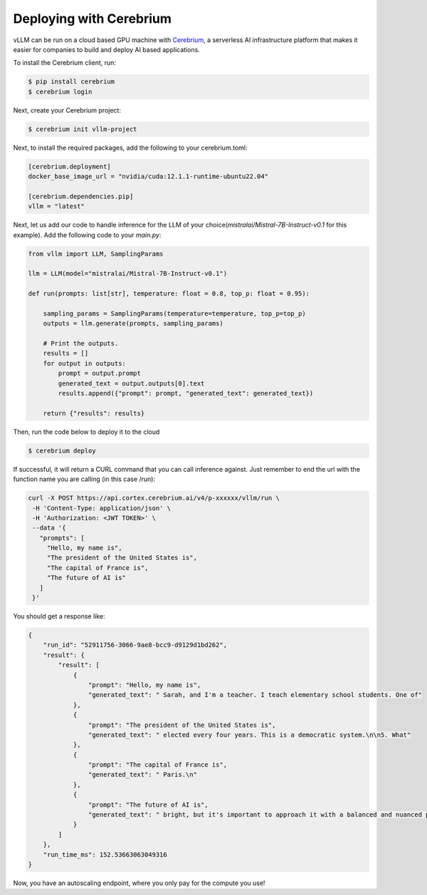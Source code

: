 .. _deploying_with_cerebrium:

Deploying with Cerebrium
============================

.. image:: https://i.ibb.co/hHcScTT/Screenshot-2024-06-13-at-10-14-54.png
   :alt: vLLM_plus_cerebrium
   :align: center

vLLM can be run on a cloud based GPU machine with `Cerebrium <https://www.cerebrium.ai/>`__, a serverless AI infrastructure platform that makes it easier for companies to build and deploy AI based applications.

To install the Cerebrium client, run:

.. code-block:: console

   $ pip install cerebrium
   $ cerebrium login

Next, create your Cerebrium project:

.. code-block:: console

    $ cerebrium init vllm-project

Next, to install the required packages, add the following to your cerebrium.toml:

.. code-block:: toml

    [cerebrium.deployment]
    docker_base_image_url = "nvidia/cuda:12.1.1-runtime-ubuntu22.04"

    [cerebrium.dependencies.pip]
    vllm = "latest"

Next, let us add our code to handle inference for the LLM of your choice(`mistralai/Mistral-7B-Instruct-v0.1` for this example). Add the following code to your `main.py`:

.. code-block:: python

    from vllm import LLM, SamplingParams

    llm = LLM(model="mistralai/Mistral-7B-Instruct-v0.1")

    def run(prompts: list[str], temperature: float = 0.8, top_p: float = 0.95):

        sampling_params = SamplingParams(temperature=temperature, top_p=top_p)
        outputs = llm.generate(prompts, sampling_params)

        # Print the outputs.
        results = []
        for output in outputs:
            prompt = output.prompt
            generated_text = output.outputs[0].text
            results.append({"prompt": prompt, "generated_text": generated_text})

        return {"results": results}


Then, run the code below to deploy it to the cloud

.. code-block:: console

    $ cerebrium deploy

If successful, it will return a CURL command that you can call inference against. Just remember to end the url with the function name you are calling (in this case /run):

.. code-block:: python

    curl -X POST https://api.cortex.cerebrium.ai/v4/p-xxxxxx/vllm/run \
     -H 'Content-Type: application/json' \
     -H 'Authorization: <JWT TOKEN>' \
     --data '{
       "prompts": [
         "Hello, my name is",
         "The president of the United States is",
         "The capital of France is",
         "The future of AI is"
       ]
     }'

You should get a response like:

.. code-block:: python

    {
        "run_id": "52911756-3066-9ae8-bcc9-d9129d1bd262",
        "result": {
            "result": [
                {
                    "prompt": "Hello, my name is",
                    "generated_text": " Sarah, and I'm a teacher. I teach elementary school students. One of"
                },
                {
                    "prompt": "The president of the United States is",
                    "generated_text": " elected every four years. This is a democratic system.\n\n5. What"
                },
                {
                    "prompt": "The capital of France is",
                    "generated_text": " Paris.\n"
                },
                {
                    "prompt": "The future of AI is",
                    "generated_text": " bright, but it's important to approach it with a balanced and nuanced perspective."
                }
            ]
        },
        "run_time_ms": 152.53663063049316
    }

Now, you have an autoscaling endpoint, where you only pay for the compute you use!

